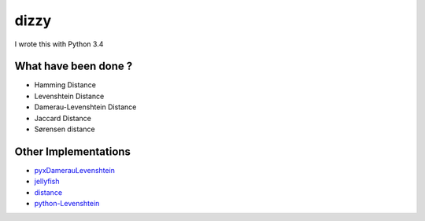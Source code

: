 ========================================
dizzy
========================================

I wrote this with Python 3.4

What have been done ?
========================================

- Hamming Distance
- Levenshtein Distance
- Damerau-Levenshtein Distance
- Jaccard Distance
- Sørensen distance

Other Implementations
========================================

- `pyxDamerauLevenshtein <https://github.com/gfairchild/pyxDamerauLevenshtein>`_
- `jellyfish <https://github.com/sunlightlabs/jellyfish>`_
- `distance <https://github.com/doukremt/distance>`_
- `python-Levenshtein <https://github.com/ztane/python-Levenshtein>`_
